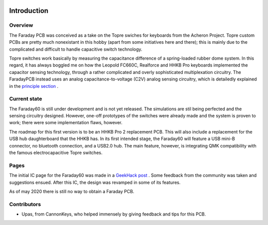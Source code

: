 |pcbBadge|
|protoBadge|
|firmwareBadge|

.. figure:: images/faraday_logo.svg
        :align: center
        :width: 600px

************
Introduction
************

Overview
========

The Faraday PCB was conceived as a take on the Topre swiches for keyboards from the Acheron Project. Topre custom PCBs are pretty much nonexistant in this hobby (apart from some initiatives here and there); this is mainly due to the complicated and difficult to handle capacitive switch technology.

Topre switches work basically by measuring the capacitance difference of a spring-loaded rubber dome system. In this regard, it has always boggled me on how the Leopold FC660C, Realforce and HHKB Pro keyboards implemented the capacitor sensing technology, through a rather complicated and overly sophisticated multiplexation circuitry. The FaradayPCB instead uses an analog capacitance-to-voltage (C2V) analog sensing circuitry, which is detailedly explained in the `principle section <section_>`_ .

Current state
=============

The Faraday60 is still under development and is not yet released. The simulations are stil being perfected and the sensing circuitry designed. However, one-off prototypes of the switches were already made and the system is proven to work; there were some implementation flaws, however.

The roadmap for this first version is to be an HHKB Pro 2 replacement PCB. This will also include a replacement for the USB hub daughterboard that the HHKB has. In its first intended stage, the Faraday60 will feature a USB mini-B connector, no bluetooth connection, and a USB2.0 hub. The main feature, however, is integrating QMK compatibility with the famous electrocapacitive Topre switches.

Pages
=====

The initial IC page for the Faraday60 was made in a `GeekHack post <https://geekhack.org/index.php?topic=105035>`_ . Some feedback from the community was taken and suggestions ensued. After this IC, the design was revamped in some of its features.

As of may 2020 there is still no way to obtain a Faraday PCB.

Contributors
============

- Upas, from CannonKeys, who helped immensely by giving feedback and tips for this PCB.

.. _section : principle.html

.. |pcbBadge| image:: https://img.shields.io/badge/PCB%20Version-Not%20AvailableAlpha-gray.svg?style=flat
.. |protoBadge| image:: https://img.shields.io/badge/Prototype%20Version-Not%20Available-gray.svg?style=flat
.. |firmwareBadge| image:: https://img.shields.io/badge/Firmware-Not%20Available-gray.svg?style=flat
